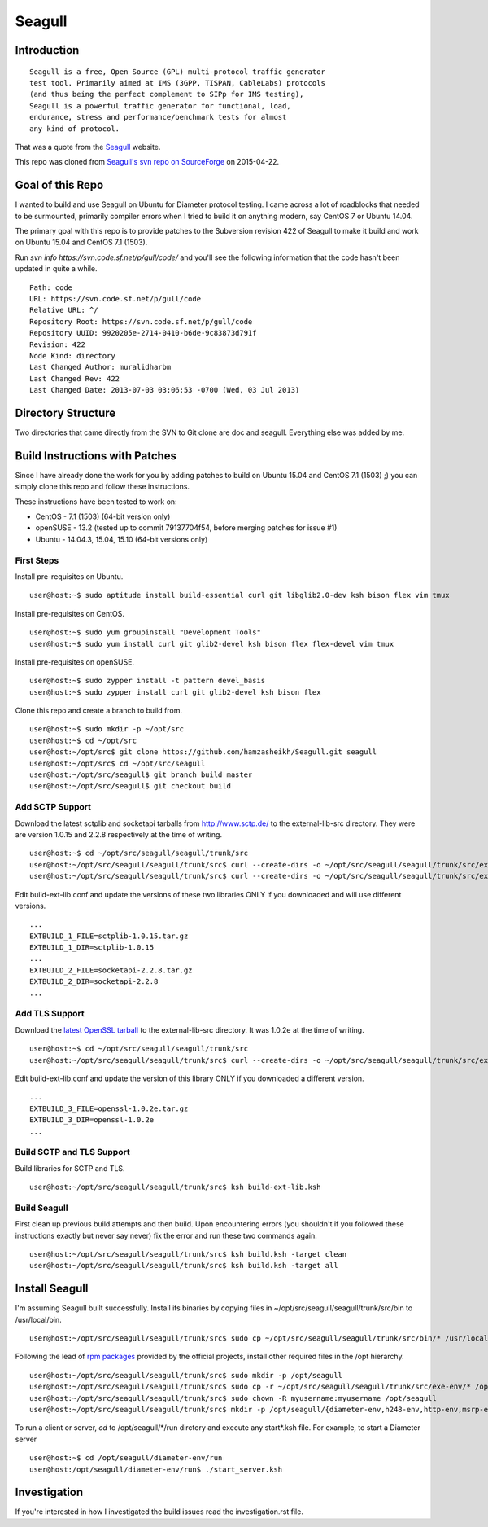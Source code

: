Seagull
========================================================

Introduction
--------------------------------------------------------

::

    Seagull is a free, Open Source (GPL) multi-protocol traffic generator
    test tool. Primarily aimed at IMS (3GPP, TISPAN, CableLabs) protocols
    (and thus being the perfect complement to SIPp for IMS testing),
    Seagull is a powerful traffic generator for functional, load,
    endurance, stress and performance/benchmark tests for almost
    any kind of protocol.

That was a quote from the `Seagull <http://gull.sourceforge.net/>`_ website.

This repo was cloned from `Seagull's svn repo on SourceForge <https://svn.code.sf.net/p/gull/code/>`_ on 2015-04-22.

Goal of this Repo
--------------------------------------------------------

I wanted to build and use Seagull on Ubuntu for Diameter protocol testing. I came across a lot of roadblocks that needed to be surmounted, primarily compiler errors when I tried to build it on anything modern, say CentOS 7 or Ubuntu 14.04.

The primary goal with this repo is to provide patches to the Subversion revision 422 of Seagull to make it build and work on Ubuntu 15.04 and CentOS 7.1 (1503).

Run `svn info https://svn.code.sf.net/p/gull/code/` and you'll see the following information that the code hasn't been updated in quite a while.

::

    Path: code
    URL: https://svn.code.sf.net/p/gull/code
    Relative URL: ^/
    Repository Root: https://svn.code.sf.net/p/gull/code
    Repository UUID: 9920205e-2714-0410-b6de-9c83873d791f
    Revision: 422
    Node Kind: directory
    Last Changed Author: muralidharbm
    Last Changed Rev: 422
    Last Changed Date: 2013-07-03 03:06:53 -0700 (Wed, 03 Jul 2013)

Directory Structure
--------------------------------------------------------

Two directories that came directly from the SVN to Git clone are doc and seagull. Everything else was added by me.

Build Instructions with Patches
--------------------------------------------------------

Since I have already done the work for you by adding patches to build on Ubuntu 15.04 and CentOS 7.1 (1503) ;) you can simply clone this repo and follow these instructions.

These instructions have been tested to work on:

* CentOS - 7.1 (1503) (64-bit version only)
* openSUSE - 13.2 (tested up to commit 79137704f54, before merging patches for issue #1)
* Ubuntu - 14.04.3, 15.04, 15.10 (64-bit versions only)

First Steps
++++++++++++++++++++++++++++++++++++++++++++++++++++++++

Install pre-requisites on Ubuntu.

::

    user@host:~$ sudo aptitude install build-essential curl git libglib2.0-dev ksh bison flex vim tmux

Install pre-requisites on CentOS.

::

    user@host:~$ sudo yum groupinstall "Development Tools"
    user@host:~$ sudo yum install curl git glib2-devel ksh bison flex flex-devel vim tmux

Install pre-requisites on openSUSE.

::

    user@host:~$ sudo zypper install -t pattern devel_basis
    user@host:~$ sudo zypper install curl git glib2-devel ksh bison flex

Clone this repo and create a branch to build from.

::

    user@host:~$ sudo mkdir -p ~/opt/src
    user@host:~$ cd ~/opt/src
    user@host:~/opt/src$ git clone https://github.com/hamzasheikh/Seagull.git seagull
    user@host:~/opt/src$ cd ~/opt/src/seagull
    user@host:~/opt/src/seagull$ git branch build master
    user@host:~/opt/src/seagull$ git checkout build

Add SCTP Support
++++++++++++++++++++++++++++++++++++++++++++++++++++++++

Download the latest sctplib and socketapi tarballs from http://www.sctp.de/ to the external-lib-src directory. They were are version 1.0.15 and 2.2.8 respectively at the time of writing.

::

    user@host:~$ cd ~/opt/src/seagull/seagull/trunk/src
    user@host:~/opt/src/seagull/seagull/trunk/src$ curl --create-dirs -o ~/opt/src/seagull/seagull/trunk/src/external-lib-src/sctplib-1.0.15.tar.gz http://www.sctp.de/download/sctplib-1.0.15.tar.gz
    user@host:~/opt/src/seagull/seagull/trunk/src$ curl --create-dirs -o ~/opt/src/seagull/seagull/trunk/src/external-lib-src/socketapi-2.2.8.tar.gz http://www.sctp.de/download/socketapi-2.2.8.tar.gz

Edit build-ext-lib.conf and update the versions of these two libraries ONLY if you downloaded and will use different versions.

::

    ...
    EXTBUILD_1_FILE=sctplib-1.0.15.tar.gz
    EXTBUILD_1_DIR=sctplib-1.0.15
    ...
    EXTBUILD_2_FILE=socketapi-2.2.8.tar.gz
    EXTBUILD_2_DIR=socketapi-2.2.8
    ...

Add TLS Support
++++++++++++++++++++++++++++++++++++++++++++++++++++++++

Download the `latest OpenSSL tarball <https://www.openssl.org/source/>`_ to the external-lib-src directory. It was 1.0.2e at the time of writing.

::

    user@host:~$ cd ~/opt/src/seagull/seagull/trunk/src
    user@host:~/opt/src/seagull/seagull/trunk/src$ curl --create-dirs -o ~/opt/src/seagull/seagull/trunk/src/external-lib-src/openssl-1.0.2e.tar.gz https://www.openssl.org/source/openssl-1.0.2e.tar.gz

Edit build-ext-lib.conf and update the version of this library ONLY if you downloaded a different version.

::

    ...
    EXTBUILD_3_FILE=openssl-1.0.2e.tar.gz
    EXTBUILD_3_DIR=openssl-1.0.2e
    ...

Build SCTP and TLS Support
++++++++++++++++++++++++++++++++++++++++++++++++++++++++

Build libraries for SCTP and TLS.

::

    user@host:~/opt/src/seagull/seagull/trunk/src$ ksh build-ext-lib.ksh

Build Seagull
++++++++++++++++++++++++++++++++++++++++++++++++++++++++

First clean up previous build attempts and then build. Upon encountering errors (you shouldn't if you followed these instructions exactly but never say never) fix the error and run these two commands again.

::

    user@host:~/opt/src/seagull/seagull/trunk/src$ ksh build.ksh -target clean
    user@host:~/opt/src/seagull/seagull/trunk/src$ ksh build.ksh -target all

Install Seagull
--------------------------------------------------------------

I'm assuming Seagull built successfully. Install its binaries by copying files in ~/opt/src/seagull/seagull/trunk/src/bin to /usr/local/bin.

::

    user@host:~/opt/src/seagull/seagull/trunk/src$ sudo cp ~/opt/src/seagull/seagull/trunk/src/bin/* /usr/local/bin

Following the lead of `rpm packages <http://sourceforge.net/projects/gull/files/>`_ provided by the official projects, install other required files in the /opt hierarchy.

::

    user@host:~/opt/src/seagull/seagull/trunk/src$ sudo mkdir -p /opt/seagull
    user@host:~/opt/src/seagull/seagull/trunk/src$ sudo cp -r ~/opt/src/seagull/seagull/trunk/src/exe-env/* /opt/seagull
    user@host:~/opt/src/seagull/seagull/trunk/src$ sudo chown -R myusername:myusername /opt/seagull
    user@host:~/opt/src/seagull/seagull/trunk/src$ mkdir -p /opt/seagull/{diameter-env,h248-env,http-env,msrp-env,octcap-env,radius-env,sip-env,synchro-env,xcap-env}/logs

To run a client or server, `cd` to /opt/seagull/\*/run dirctory and execute any start\*.ksh file. For example, to start a Diameter server

::

    user@host:~$ cd /opt/seagull/diameter-env/run
    user@host:/opt/seagull/diameter-env/run$ ./start_server.ksh


Investigation
--------------------------------------------------------------

If you're interested in how I investigated the build issues read the investigation.rst file.
